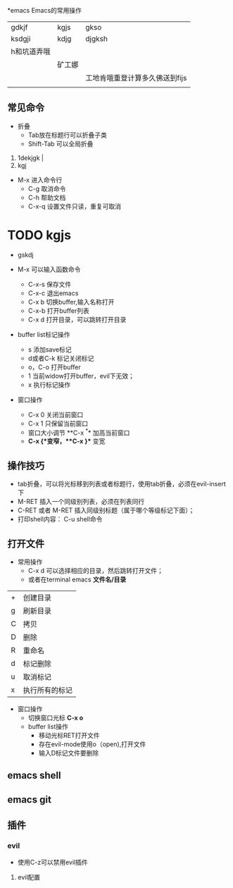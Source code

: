*emacs Emacs的常用操作

| gdkjf       | kgjs   | gkso                           |
| ksdgji      | kdjg   | djgksh                         |
| h和坑道弄哦 |        |                                |
|             | 矿工娜 |                                |
|             |        | 工地肯哦重登计算多久佛送到fijs |
|             |        |                                |

** 常见命令


+ 折叠
  * Tab放在标题行可以折叠子类
  * Shift-Tab 可以全局折叠


1. 1dekjgk |
2. kgj



+ M-x 进入命令行
  + C-g 取消命令
  + C-h 帮助文档
  + C-x-q 设置文件只读，重复可取消


* TODO  kgjs

+ gskdj 

+ M-x 可以输入函数命令
  * C-x-s 保存文件
  * C-x-c 退出emacs
  * C-x b 切换buffer,输入名称打开
  * C-x-b 打开buffer列表
  * C-x d 打开目录，可以跳转打开目录

+ buffer list标记操作
  
  * s 添加save标记
  * d或者C-k 标记关闭标记
  * o，C-o 打开buffer
  * 1 当前widow打开buffer，evil下无效；
  * x 执行标记操作 


+ 窗口操作
  * C-x 0 关闭当前窗口
  * C-x 1 只保留当前窗口
  * 窗口大小调节 **C-x ^** 加高当前窗口
  * **C-x {**变窄，**C-x }** 变宽

    
** 操作技巧

+ tab折叠，可以将光标移到列表或者标题行，使用tab折叠，必须在evil-insert下
+ M-RET 插入一个同级别列表，必须在列表同行
+ C-RET 或者 M-RET 插入同级别标题（属于哪个等级标记下面）；
+ 打印shell内容： C-u shell命令

** 

** 

** 

** 

** 打开文件
+ 常用操作
  * C-x d 可以选择相应的目录，然后跳转打开文件；
  * 或者在terminal emacs **文件名/目录**

 #+caption: 常用操作
| + | 创建目录       |
| g | 刷新目录       |
| C | 拷贝          |
| D | 删除          |
| R | 重命名        |
| d | 标记删除       |
| u | 取消标记       |
| x | 执行所有的标记 |

- 窗口操作
  * 切换窗口光标 **C-x o**
  * buffer list操作
    * 移动光标RET打开文件
    * 存在evil-mode使用o（open),打开文件
    * 输入D标记文件要删除


** emacs shell

** emacs git

** 插件

*** evil
+ 使用C-z可以禁用evil插件

**** evil配置

